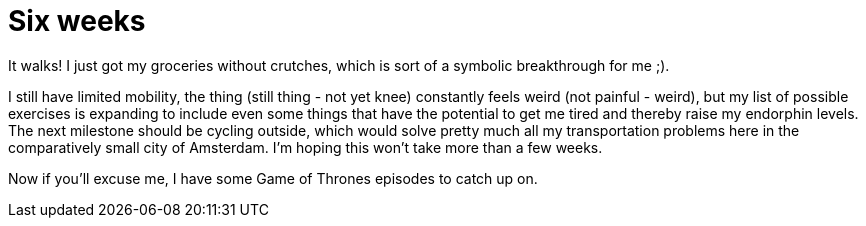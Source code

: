 # Six weeks
:published_at: 2013-06-16
:hp-tags: surgery, sports

It walks! I just got my groceries without crutches, which is sort of a symbolic breakthrough for me ;).

I still have limited mobility, the thing (still thing - not yet knee) constantly feels weird 
(not painful - weird), but my list of possible exercises is expanding to include even some things that 
have the potential to get me tired and thereby raise my
endorphin levels. The next milestone should be cycling outside, which would solve pretty much all my transportation
problems here in the comparatively small city of Amsterdam. I'm hoping this won't take more than a few weeks.

Now if you'll excuse me, I have some Game of Thrones episodes to catch up on.